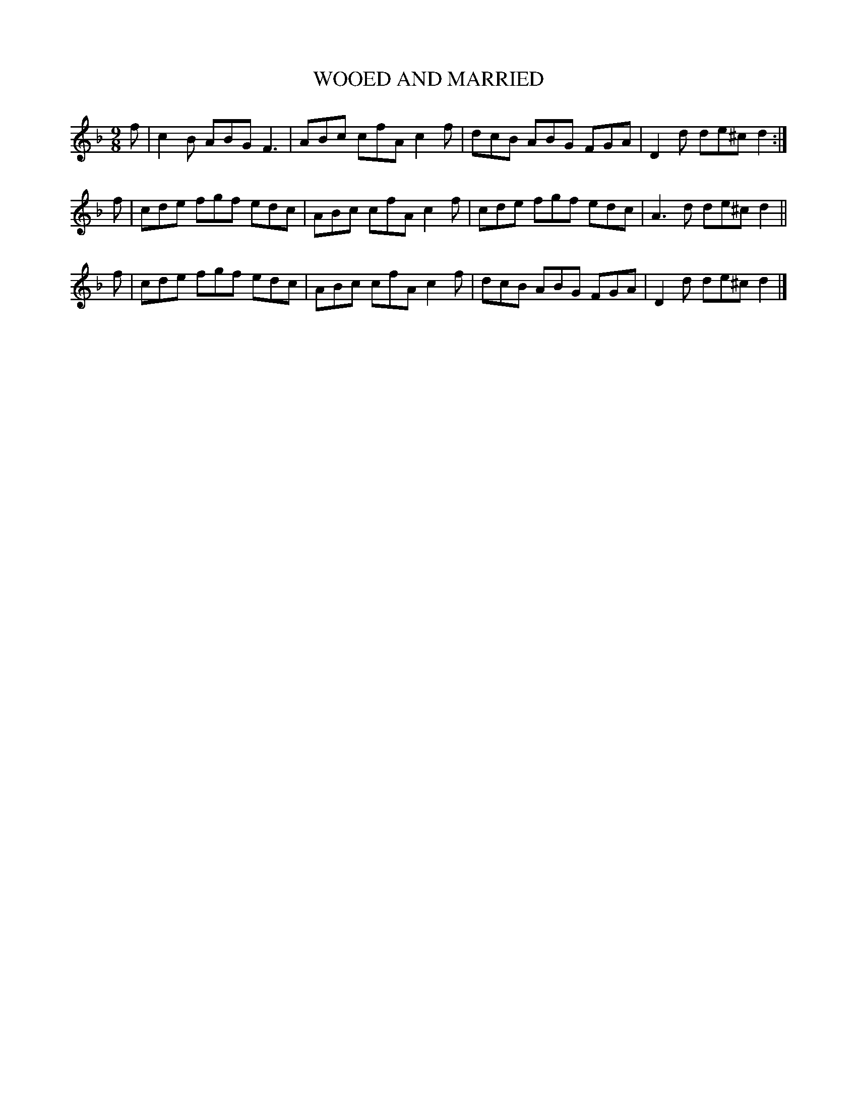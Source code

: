 X: 0863
T: WOOED AND MARRIED
B: Oliver Ditson "The Boston Collection of Instrumental Music" 1910 p.86 #3
F: http://conquest.imslp.info/files/imglnks/usimg/8/8f/IMSLP175643-PMLP309456-bostoncollection00bost_bw.pdf
%: 2012 John Chambers <jc:trillian.mit.edu>
M: 9/8
L: 1/8
K: F
f |\
c2B ABG F3 | ABc cfA c2f |\
dcB ABG FGA | D2d de^c d2 :|
f |\
cde fgf edc | ABc cfA c2f |\
cde fgf edc | A3d de^c d2 ||
f |\
cde fgf edc | ABc cfA c2f |\
dcB ABG FGA | D2d de^c d2 |]
